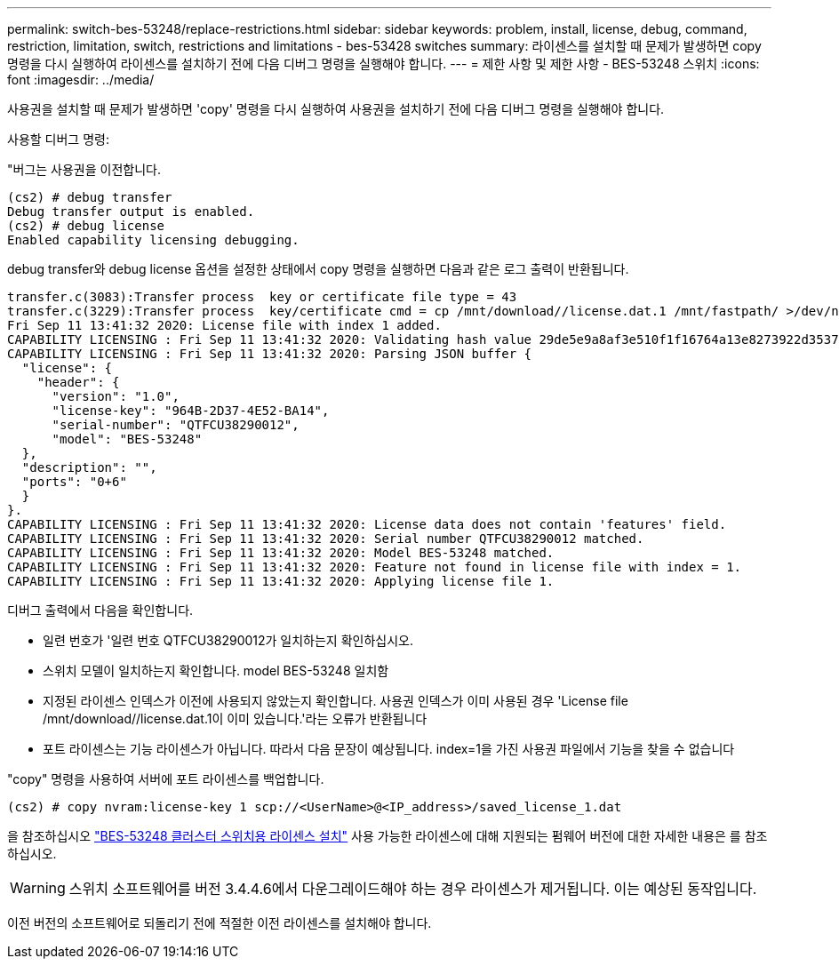 ---
permalink: switch-bes-53248/replace-restrictions.html 
sidebar: sidebar 
keywords: problem, install, license, debug, command, restriction, limitation, switch, restrictions and limitations - bes-53428 switches 
summary: 라이센스를 설치할 때 문제가 발생하면 copy 명령을 다시 실행하여 라이센스를 설치하기 전에 다음 디버그 명령을 실행해야 합니다. 
---
= 제한 사항 및 제한 사항 - BES-53248 스위치
:icons: font
:imagesdir: ../media/


[role="lead"]
사용권을 설치할 때 문제가 발생하면 'copy' 명령을 다시 실행하여 사용권을 설치하기 전에 다음 디버그 명령을 실행해야 합니다.

사용할 디버그 명령:

"버그는 사용권을 이전합니다.

[listing]
----
(cs2) # debug transfer
Debug transfer output is enabled.
(cs2) # debug license
Enabled capability licensing debugging.
----
debug transfer와 debug license 옵션을 설정한 상태에서 copy 명령을 실행하면 다음과 같은 로그 출력이 반환됩니다.

[listing]
----
transfer.c(3083):Transfer process  key or certificate file type = 43
transfer.c(3229):Transfer process  key/certificate cmd = cp /mnt/download//license.dat.1 /mnt/fastpath/ >/dev/null 2>&1CAPABILITY LICENSING :
Fri Sep 11 13:41:32 2020: License file with index 1 added.
CAPABILITY LICENSING : Fri Sep 11 13:41:32 2020: Validating hash value 29de5e9a8af3e510f1f16764a13e8273922d3537d3f13c9c3d445c72a180a2e6.
CAPABILITY LICENSING : Fri Sep 11 13:41:32 2020: Parsing JSON buffer {
  "license": {
    "header": {
      "version": "1.0",
      "license-key": "964B-2D37-4E52-BA14",
      "serial-number": "QTFCU38290012",
      "model": "BES-53248"
  },
  "description": "",
  "ports": "0+6"
  }
}.
CAPABILITY LICENSING : Fri Sep 11 13:41:32 2020: License data does not contain 'features' field.
CAPABILITY LICENSING : Fri Sep 11 13:41:32 2020: Serial number QTFCU38290012 matched.
CAPABILITY LICENSING : Fri Sep 11 13:41:32 2020: Model BES-53248 matched.
CAPABILITY LICENSING : Fri Sep 11 13:41:32 2020: Feature not found in license file with index = 1.
CAPABILITY LICENSING : Fri Sep 11 13:41:32 2020: Applying license file 1.
----
디버그 출력에서 다음을 확인합니다.

* 일련 번호가 '일련 번호 QTFCU38290012가 일치하는지 확인하십시오.
* 스위치 모델이 일치하는지 확인합니다. model BES-53248 일치함
* 지정된 라이센스 인덱스가 이전에 사용되지 않았는지 확인합니다. 사용권 인덱스가 이미 사용된 경우 'License file /mnt/download//license.dat.1이 이미 있습니다.'라는 오류가 반환됩니다
* 포트 라이센스는 기능 라이센스가 아닙니다. 따라서 다음 문장이 예상됩니다. index=1을 가진 사용권 파일에서 기능을 찾을 수 없습니다


"copy" 명령을 사용하여 서버에 포트 라이센스를 백업합니다.

[listing]
----
(cs2) # copy nvram:license-key 1 scp://<UserName>@<IP_address>/saved_license_1.dat
----
을 참조하십시오 link:configure-licenses.html["BES-53248 클러스터 스위치용 라이센스 설치"] 사용 가능한 라이센스에 대해 지원되는 펌웨어 버전에 대한 자세한 내용은 를 참조하십시오.


WARNING: 스위치 소프트웨어를 버전 3.4.4.6에서 다운그레이드해야 하는 경우 라이센스가 제거됩니다. 이는 예상된 동작입니다.

이전 버전의 소프트웨어로 되돌리기 전에 적절한 이전 라이센스를 설치해야 합니다.
